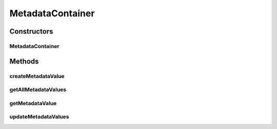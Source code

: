 .. java:import:: Definition IMetadataCore

.. java:import:: java.util HashMap

.. java:import:: java.util Map

MetadataContainer
=================

.. java:package:: Source
   :noindex:

.. java:type:: public abstract class MetadataContainer implements IMetadataCore

   Created by hades-incarnate on 10/30/2015. implementacija storage-a za metadata

Constructors
------------
MetadataContainer
^^^^^^^^^^^^^^^^^

.. java:constructor:: public MetadataContainer()
   :outertype: MetadataContainer

Methods
-------
createMetadataValue
^^^^^^^^^^^^^^^^^^^

.. java:method:: @Override public void createMetadataValue(String key, Object value)
   :outertype: MetadataContainer

   Pravi hash mapu

   :param key: Kljuc
   :param value: Vrednost

getAllMetadataValues
^^^^^^^^^^^^^^^^^^^^

.. java:method:: @Override public Map<String, Object> getAllMetadataValues()
   :outertype: MetadataContainer

   Vraca sve kljuceve i vrednosti

   :return: Kljucevi i vrednosti

getMetadataValue
^^^^^^^^^^^^^^^^

.. java:method:: @Override public Object getMetadataValue(String key)
   :outertype: MetadataContainer

   Vraca vrednost na osnovu kljuca

   :param key: Kljuc
   :return: Vrednost

updateMetadataValues
^^^^^^^^^^^^^^^^^^^^

.. java:method:: public void updateMetadataValues(Map<String, Object> values)
   :outertype: MetadataContainer

   Azuriranje vrednosti

   :param values: Vrednost koja se azurira

